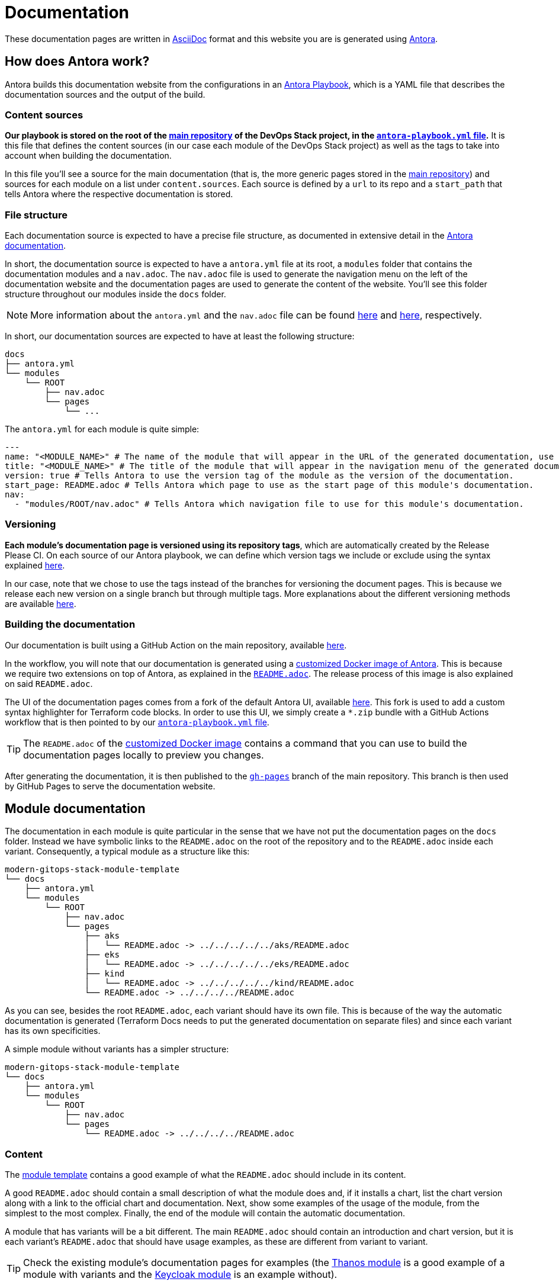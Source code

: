 = Documentation

// These URLs are used in the document as-is to generate new URLs, so they should not contain any trailing slash.
:url-main-repo: https://github.com/GersonRS/modern-gitops-stack
:url-template-repo: https://github.com/GersonRS/modern-gitops-stack-module-template
:url-docker-antora-repo: https://github.com/GersonRS/modern-gitops-stack-docker-antora
:url-antora-ui-repo: https://github.com/GersonRS/modern-gitops-stack-antora-ui

These documentation pages are written in https://asciidoc.org/[AsciiDoc] format and this website you are is generated using https://antora.org/[Antora].

== How does Antora work?

Antora builds this documentation website from the configurations in an https://docs.antora.org/antora/latest/playbook/[Antora Playbook], which is a YAML file that describes the documentation sources and the output of the build.

=== Content sources

*Our playbook is stored on the root of the {url-main-repo}[main repository] of the DevOps Stack project, in the {url-main-repo}/blob/main/antora-playbook.yml[`antora-playbook.yml` file].* It is this file that defines the content sources (in our case each module of the DevOps Stack project) as well as the tags to take into account when building the documentation.

In this file you'll see a source for the main documentation (that is, the more generic pages stored in the {url-main-repo}[main repository]) and sources for each module on a list under `content.sources`. Each source is defined by a `url` to its repo and a `start_path` that tells Antora where the respective documentation is stored.

=== File structure

Each documentation source is expected to have a precise file structure, as documented in extensive detail in the https://docs.antora.org/antora/latest/standard-directories/[Antora documentation].

In short, the documentation source is expected to have a `antora.yml` file at its root, a `modules` folder that contains the documentation modules and a `nav.adoc`. The `nav.adoc` file is used to generate the navigation menu on the left of the documentation website and the documentation pages are used to generate the content of the website. You'll see this folder structure throughout our modules inside the `docs` folder.

NOTE: More information about the `antora.yml` and the `nav.adoc` file can be found https://docs.antora.org/antora/latest/component-version-descriptor/[here] and https://docs.antora.org/antora/latest/navigation/files-and-lists/[here], respectively.

In short, our documentation sources are expected to have at least the following structure:

----
docs
├── antora.yml
└── modules
    └── ROOT
        ├── nav.adoc
        └── pages
            └── ...
----

The `antora.yml` for each module is quite simple:

[source,yaml]
----
---
name: "<MODULE_NAME>" # The name of the module that will appear in the URL of the generated documentation, use something short.
title: "<MODULE_NAME>" # The title of the module that will appear in the navigation menu of the generated documentation.
version: true # Tells Antora to use the version tag of the module as the version of the documentation.
start_page: README.adoc # Tells Antora which page to use as the start page of this module's documentation.
nav:
  - "modules/ROOT/nav.adoc" # Tells Antora which navigation file to use for this module's documentation.
----

=== Versioning

*Each module's documentation page is versioned using its repository tags*, which are automatically created by the Release Please CI. On each source of our Antora playbook, we can define which version tags we include or exclude using the syntax explained https://docs.antora.org/antora/latest/playbook/content-tags/[here].

In our case, note that we chose to use the tags instead of the branches for versioning the document pages. This is because we release each new version on a single branch but through multiple tags. More explanations about the different versioning methods are available https://docs.antora.org/antora/latest/content-source-versioning-methods/[here].

=== Building the documentation

Our documentation is built using a GitHub Action on the main repository, available {url-main-repo}/blob/main/.github/workflows/publish-antora-docs.yaml[here].

In the workflow, you will note that our documentation is generated using a {url-docker-antora-repo}[customized Docker image of Antora]. This is because we require two extensions on top of Antora, as explained in the {url-docker-antora-repo}#readme[`README.adoc`]. The release process of this image is also explained on said `README.adoc`.

The UI of the documentation pages comes from a fork of the default Antora UI, available {url-antora-ui-repo}[here]. This fork is used to add a custom syntax highlighter for Terraform code blocks. In order to use this UI, we simply create a `*.zip` bundle with a GitHub Actions workflow that is then pointed to by our {url-main-repo}/blob/main/antora-playbook.yml[`antora-playbook.yml` file].

TIP: The `README.adoc` of the {url-docker-antora-repo}[customized Docker image] contains a command that you can use to build the documentation pages locally to preview you changes.

After generating the documentation, it is then published to the {url-main-repo}/tree/gh-pages[`gh-pages`] branch of the main repository. This branch is then used by GitHub Pages to serve the documentation website.

== Module documentation

The documentation in each module is quite particular in the sense that we have not put the documentation pages on the `docs` folder. Instead we have symbolic links to the `README.adoc` on the root of the repository and to the `README.adoc` inside each variant. Consequently, a typical module as a structure like this:

----
modern-gitops-stack-module-template
└── docs
    ├── antora.yml
    └── modules
        └── ROOT
            ├── nav.adoc
            └── pages
                ├── aks
                │   └── README.adoc -> ../../../../../aks/README.adoc
                ├── eks
                │   └── README.adoc -> ../../../../../eks/README.adoc
                ├── kind
                │   └── README.adoc -> ../../../../../kind/README.adoc
                └── README.adoc -> ../../../../README.adoc
----

As you can see, besides the root `README.adoc`, each variant should have its own file. This is because of the way the automatic documentation is generated (Terraform Docs needs to put the generated documentation on separate files) and since each variant has its own specificities.

A simple module without variants has a simpler structure:

----
modern-gitops-stack-module-template
└── docs
    ├── antora.yml
    └── modules
        └── ROOT
            ├── nav.adoc
            └── pages
                └── README.adoc -> ../../../../README.adoc
----

=== Content

The {url-template-repo}[module template] contains a good example of what the `README.adoc` should include in its content.

A good `README.adoc` should contain a small description of what the module does and, if it installs a chart, list the chart version along with a link to the official chart and documentation. Next, show some examples of the usage of the module, from the simplest to the most complex. Finally, the end of the module will contain the automatic documentation.

A module that has variants will be a bit different. The main `README.adoc` should contain an introduction and chart version, but it is each variant's `README.adoc` that should have usage examples, as these are different from variant to variant.

TIP: Check the existing module's documentation pages for examples (the xref:thanos:ROOT:README.adoc[Thanos module] is a good example of a module with variants and the xref:keycloak:ROOT:README.adoc[Keycloak module] is an example without).

=== Terraform Docs documentation

You'll notice that the last sections of the `README.adoc` that are automatically generated by Terraform Docs.

Everything that is between the comments `BEGIN_TF_DOCS` / `END_TF_DOCS` and `BEGIN_TF_TABLES` / `END_TF_TABLES` is generated automatically by a GitHub workflow, that is available in the {url-main-repo}/blob/main/.github/workflows/modules-terraform-docs.yaml[main repository].
